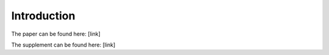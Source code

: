 ============
Introduction
============

The paper can be found here: [link]

The supplement can be found here: [link]
